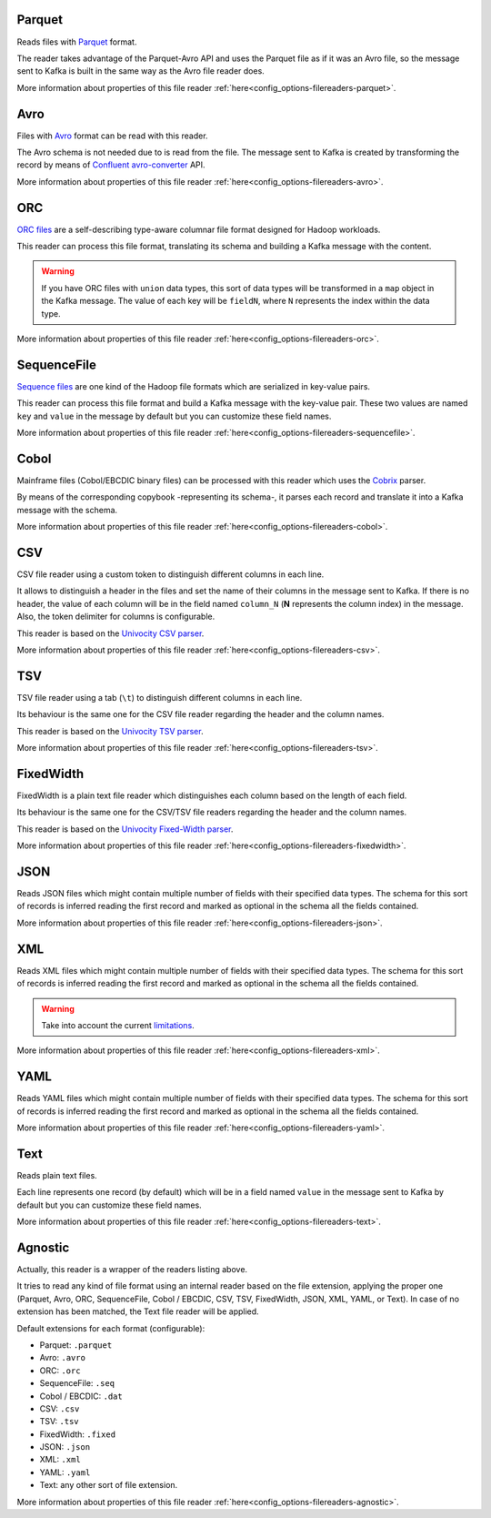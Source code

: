 Parquet
^^^^^^^^^^^^^^^^^^^^^^^^^^^^^^^^^^^^^^^^^^^^

Reads files with `Parquet <https://parquet.apache.org/>`__ format.

The reader takes advantage of the Parquet-Avro API and uses the Parquet file
as if it was an Avro file, so the message sent to Kafka is built in the same
way as the Avro file reader does.

More information about properties of this file reader :ref:`here<config_options-filereaders-parquet>`.

Avro
^^^^^^^^^^^^^^^^^^^^^^^^^^^^^^^^^^^^^^^^^^^^

Files with `Avro <https://avro.apache.org/>`__ format can be read with this reader.

The Avro schema is not needed due to is read from the file. The message sent
to Kafka is created by transforming the record by means of
`Confluent avro-converter <https://github.com/confluentinc/schema-registry/tree/master/avro-converter>`__
API.

More information about properties of this file reader :ref:`here<config_options-filereaders-avro>`.

ORC
^^^^^^^^^^^^^^^^^^^^^^^^^^^^^^^^^^^^^^^^^^^^

`ORC files <https://orc.apache.org>`__ are a self-describing type-aware
columnar file format designed for Hadoop workloads.

This reader can process this file format, translating its schema and building
a Kafka message with the content.

.. warning:: If you have ORC files with ``union`` data types, this sort of
             data types will be transformed in a ``map`` object in the Kafka message.
             The value of each key will be ``fieldN``, where ``N`` represents
             the index within the data type.

More information about properties of this file reader :ref:`here<config_options-filereaders-orc>`.

SequenceFile
^^^^^^^^^^^^^^^^^^^^^^^^^^^^^^^^^^^^^^^^^^^^

`Sequence files <https://wiki.apache.org/hadoop/SequenceFile>`__ are one kind of
the Hadoop file formats which are serialized in key-value pairs.

This reader can process this file format and build a Kafka message with the
key-value pair. These two values are named ``key`` and ``value`` in the message
by default but you can customize these field names.

More information about properties of this file reader :ref:`here<config_options-filereaders-sequencefile>`.

Cobol
^^^^^^^^^^^^^^^^^^^^^^^^^^^^^^^^^^^^^^^^^^^^

Mainframe files (Cobol/EBCDIC binary files) can be processed with this reader which uses the
`Cobrix <https://github.com/AbsaOSS/cobrix/>`__ parser.

By means of the corresponding copybook -representing its schema-, it parses each record and
translate it into a Kafka message with the schema.

More information about properties of this file reader :ref:`here<config_options-filereaders-cobol>`.

CSV
^^^^^^^^^^^^^^^^^^^^^^^^^^^^^^^^^^^^^^^^^^^^

CSV file reader using a custom token to distinguish different columns in each line.

It allows to distinguish a header in the files and set the name of their columns
in the message sent to Kafka. If there is no header, the value of each column will be in
the field named ``column_N`` (**N** represents the column index) in the message.
Also, the token delimiter for columns is configurable.

This reader is based on the `Univocity CSV parser <https://www.univocity.com/pages/univocity_parsers_csv.html#working-with-csv>`__.

More information about properties of this file reader :ref:`here<config_options-filereaders-csv>`.

TSV
^^^^^^^^^^^^^^^^^^^^^^^^^^^^^^^^^^^^^^^^^^^^

TSV file reader using a tab (``\t``) to distinguish different columns in each line.

Its behaviour is the same one for the CSV file reader regarding the header and the column names.

This reader is based on the `Univocity TSV parser <https://www.univocity.com/pages/univocity_parsers_tsv.html#working-with-tsv>`__.

More information about properties of this file reader :ref:`here<config_options-filereaders-tsv>`.

FixedWidth
^^^^^^^^^^^^^^^^^^^^^^^^^^^^^^^^^^^^^^^^^^^^

FixedWidth is a plain text file reader which distinguishes each column based on the length of each field.

Its behaviour is the same one for the CSV/TSV file readers regarding the header and the column names.

This reader is based on the `Univocity Fixed-Width parser <https://www.univocity.com/pages/univocity_parsers_fixed_width.html#working-with-fixed-width>`__.

More information about properties of this file reader :ref:`here<config_options-filereaders-fixedwidth>`.

JSON
^^^^^^^^^^^^^^^^^^^^^^^^^^^^^^^^^^^^^^^^^^^^

Reads JSON files which might contain multiple number of fields with their specified
data types. The schema for this sort of records is inferred reading the first record
and marked as optional in the schema all the fields contained.

More information about properties of this file reader :ref:`here<config_options-filereaders-json>`.

XML
^^^^^^^^^^^^^^^^^^^^^^^^^^^^^^^^^^^^^^^^^^^^

Reads XML files which might contain multiple number of fields with their specified
data types. The schema for this sort of records is inferred reading the first record
and marked as optional in the schema all the fields contained.

.. warning:: Take into account the current
             `limitations <https://github.com/FasterXML/jackson-dataformat-xml#known-limitations/>`__.

More information about properties of this file reader :ref:`here<config_options-filereaders-xml>`.

YAML
^^^^^^^^^^^^^^^^^^^^^^^^^^^^^^^^^^^^^^^^^^^^

Reads YAML files which might contain multiple number of fields with their specified
data types. The schema for this sort of records is inferred reading the first record
and marked as optional in the schema all the fields contained.

More information about properties of this file reader :ref:`here<config_options-filereaders-yaml>`.

Text
^^^^^^^^^^^^^^^^^^^^^^^^^^^^^^^^^^^^^^^^^^^^

Reads plain text files.

Each line represents one record (by default) which will be in a field
named ``value`` in the message sent to Kafka by default but you can
customize these field names.

More information about properties of this file reader :ref:`here<config_options-filereaders-text>`.

Agnostic
^^^^^^^^^^^^^^^^^^^^^^^^^^^^^^^^^^^^^^^^^^^^

Actually, this reader is a wrapper of the readers listing above.

It tries to read any kind of file format using an internal reader based on the file extension,
applying the proper one (Parquet, Avro, ORC, SequenceFile, Cobol / EBCDIC, CSV, TSV, FixedWidth, JSON, XML,
YAML, or Text). In case of no extension has been matched, the Text file reader will be applied.

Default extensions for each format (configurable):

* Parquet: ``.parquet``
* Avro: ``.avro``
* ORC: ``.orc``
* SequenceFile: ``.seq``
* Cobol / EBCDIC: ``.dat``
* CSV: ``.csv``
* TSV: ``.tsv``
* FixedWidth: ``.fixed``
* JSON: ``.json``
* XML: ``.xml``
* YAML: ``.yaml``
* Text: any other sort of file extension.

More information about properties of this file reader :ref:`here<config_options-filereaders-agnostic>`.
